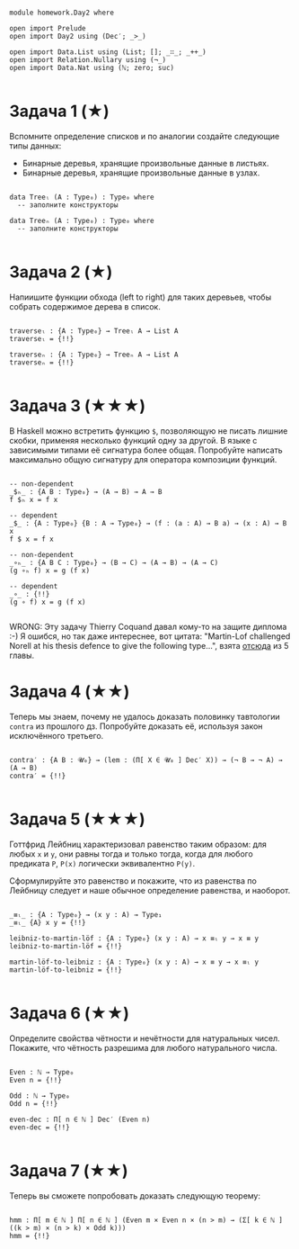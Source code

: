 #+begin_src agda2

module homework.Day2 where

open import Prelude
open import Day2 using (Dec′; _>_)

open import Data.List using (List; []; _∷_; _++_)
open import Relation.Nullary using (¬_)
open import Data.Nat using (ℕ; zero; suc)

#+end_src

* Задача 1 (★)
Вспомните определение списков и по аналогии создайте следующие типы данных:
  - Бинарные деревья, хранящие произвольные данные в листьях.
  - Бинарные деревья, хранящие произвольные данные в узлах.
#+begin_src agda2

data Treeₗ (A : Type₀) : Type₀ where
  -- заполните конструкторы

data Treeₙ (A : Type₀) : Type₀ where
  -- заполните конструкторы

#+end_src

* Задача 2 (★)
Напиишите функции обхода (left to right) для таких деревьев, чтобы собрать
содержимое дерева в список.
#+begin_src agda2

traverseₗ : {A : Type₀} → Treeₗ A → List A
traverseₗ = {!!}

traverseₙ : {A : Type₀} → Treeₙ A → List A
traverseₙ = {!!}

#+end_src

* Задача 3 (★★★)
В Haskell можно встретить функцию ~$~, позволяющую не писать лишние скобки,
применяя несколько функций одну за другой. В языке с зависимыми типами её
сигнатура более общая. Попробуйте написать максимально общую сигнатуру для
оператора композиции функций.
#+begin_src agda2

-- non-dependent
_$ₕ_ : {A B : Type₀} → (A → B) → A → B
f $ₕ x = f x

-- dependent
_$_ : {A : Type₀} {B : A → Type₀} → (f : (a : A) → B a) → (x : A) → B x
f $ x = f x

-- non-dependent
_∘ₕ_ : {A B C : Type₀} → (B → C) → (A → B) → (A → C)
(g ∘ₕ f) x = g (f x)

-- dependent
_∘_ : {!!}
(g ∘ f) x = g (f x)

#+end_src
WRONG: Эту задачу Thierry Coquand давал кому-то на защите диплома :-)
Я ошибся, но так даже интереснее, вот цитата: "Martin-Lof challenged Norell at
his thesis defence to give the following type...", взята [[https://personal.cis.strath.ac.uk/conor.mcbride/pub/DepRep/DepRep.pdf][отсюда]] из 5 главы.

* Задача 4 (★★)
Теперь мы знаем, почему не удалось доказать половинку тавтологии ~contra~ из
прошлого дз. Попробуйте доказать её, используя закон исключённого третьего.

#+begin_src agda2

contra′ : {A B : 𝓤₀} → (lem : (Π[ X ∈ 𝓤₀ ] Dec′ X)) → (¬ B → ¬ A) → (A → B)
contra′ = {!!}

#+end_src

* Задача 5 (★★★)
Готтфрид Лейбниц характеризовал равенство таким образом:
для любых ~x~ и ~y~, они равны тогда и только тогда, когда для любого предиката ~P~,
~P(x)~ логически эквивалентно ~P(y)~.

Сформулируйте это равенство и покажите, что из равенства по Лейбницу следует и наше
обычное определение равенства, и наоборот.

#+begin_src agda2

_≡ₗ_ : {A : Type₀} → (x y : A) → Type₁
_≡ₗ_ {A} x y = {!!}

leibniz-to-martin-löf : {A : Type₀} (x y : A) → x ≡ₗ y → x ≡ y
leibniz-to-martin-löf = {!!}

martin-löf-to-leibniz : {A : Type₀} (x y : A) → x ≡ y → x ≡ₗ y
martin-löf-to-leibniz = {!!}

#+end_src

* Задача 6 (★★)
Определите свойства чётности и нечётности для натуральных чисел. Покажите, что
чётность разрешима для любого натурального числа.

#+begin_src agda2

Even : ℕ → Type₀
Even n = {!!}

Odd : ℕ → Type₀
Odd n = {!!}

even-dec : Π[ n ∈ ℕ ] Dec′ (Even n)
even-dec = {!!}

#+end_src

* Задача 7 (★★)
Теперь вы сможете попробовать доказать следующую теорему:
#+begin_src agda2

hmm : Π[ m ∈ ℕ ] Π[ n ∈ ℕ ] (Even m × Even n × (n > m) → (Σ[ k ∈ ℕ ] ((k > m) × (n > k) × Odd k)))
hmm = {!!}

#+end_src
